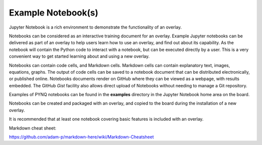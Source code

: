 Example Notebook(s)
==============================

Jupyter Notebook is a rich environment to demonstrate the functionality of an overlay. 

Notebooks can be considered as an interactive training document for an overlay. Example Jupyter notebooks can be delivered as part of an overlay to help users learn how to use an overlay, and find out about its capability. As the notebook will contain the Python code to interact with a notebook, but can be executed directly by a user. This is a very convenient way to get started learning about and using a new overlay. 

Notebooks can contain code cells, and Markdown cells. Markdown cells can contain explanatory text, images, equations, graphs. The output of code cells can be saved to a notebook document that can be distributed electronically, or published online. Notebooks documents render on GitHub where they can be viewed as a webpage, with results embedded. The GitHub *Gist* facility also allows direct upload of Notebooks without needing to manage a Git repository. 

Examples of PYNQ notebooks can be found in the **examples** directory in the Jupyter Notebook home area on the board. 

Notebooks can be created and packaged with an overlay, and copied to the board during the installation of a new overlay. 

It is recommended that at least one notebook covering basic features is included with an overlay.


Markdown cheat sheet:

https://github.com/adam-p/markdown-here/wiki/Markdown-Cheatsheet
